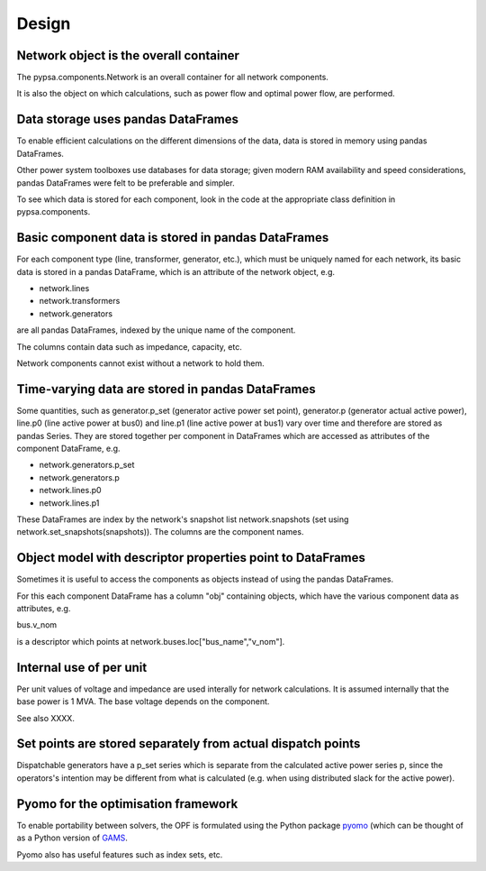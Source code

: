 ###########
 Design
###########


Network object is the overall container
=======================================

The pypsa.components.Network is an overall container for all network
components.

It is also the object on which calculations, such as power flow and
optimal power flow, are performed.

Data storage uses pandas DataFrames
============

To enable efficient calculations on the different dimensions of the
data, data is stored in memory using pandas DataFrames.

Other power system toolboxes use databases for data storage; given
modern RAM availability and speed considerations, pandas DataFrames
were felt to be preferable and simpler.


To see which data is stored for each component, look in the code at
the appropriate class definition in pypsa.components.


Basic component data is stored in pandas DataFrames
================================

For each component type (line, transformer, generator, etc.), which
must be uniquely named for each network, its basic data is stored in a
pandas DataFrame, which is an attribute of the network object, e.g.

* network.lines
* network.transformers
* network.generators

are all pandas DataFrames, indexed by the unique name of the component.

The columns contain data such as impedance, capacity, etc.


Network components cannot exist without a network to hold them.



Time-varying data are stored in pandas DataFrames
=======================

Some quantities, such as generator.p_set (generator active power set
point), generator.p (generator actual active power), line.p0 (line
active power at bus0) and line.p1 (line active power at bus1) vary
over time and therefore are stored as pandas Series. They are stored
together per component in DataFrames which are accessed as attributes
of the component DataFrame, e.g.

* network.generators.p_set
* network.generators.p
* network.lines.p0
* network.lines.p1

These DataFrames are index by the network's snapshot list
network.snapshots (set using network.set_snapshots(snapshots)). The
columns are the component names.



Object model with descriptor properties point to DataFrames
======================================

Sometimes it is useful to access the components as objects instead of
using the pandas DataFrames.

For this each component DataFrame has a column "obj" containing
objects, which have the various component data as attributes, e.g.

bus.v_nom

is a descriptor which points at network.buses.loc["bus_name","v_nom"].


Internal use of per unit
===============

Per unit values of voltage and impedance are used interally for
network calculations. It is assumed internally that the base power is
1 MVA. The base voltage depends on the component.

See also XXXX.


Set points are stored separately from actual dispatch points
==================================

Dispatchable generators have a p_set series which is separate from the
calculated active power series p, since the operators's intention may
be different from what is calculated (e.g. when using distributed
slack for the active power).


Pyomo for the optimisation framework
=================

To enable portability between solvers, the OPF is formulated using the
Python package `pyomo <http://www.pyomo.org/>`_ (which can be thought
of as a Python version of `GAMS <http://www.gams.de/>`_.

Pyomo also has useful features such as index sets, etc.
